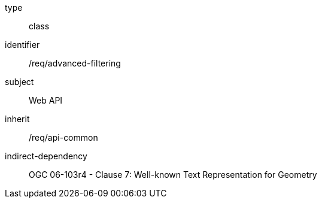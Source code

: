 [requirement,model=ogc]
====
[%metadata]
type:: class
identifier:: /req/advanced-filtering
subject:: Web API
inherit:: /req/api-common
indirect-dependency:: OGC 06-103r4 - Clause 7: Well-known Text Representation for Geometry
====